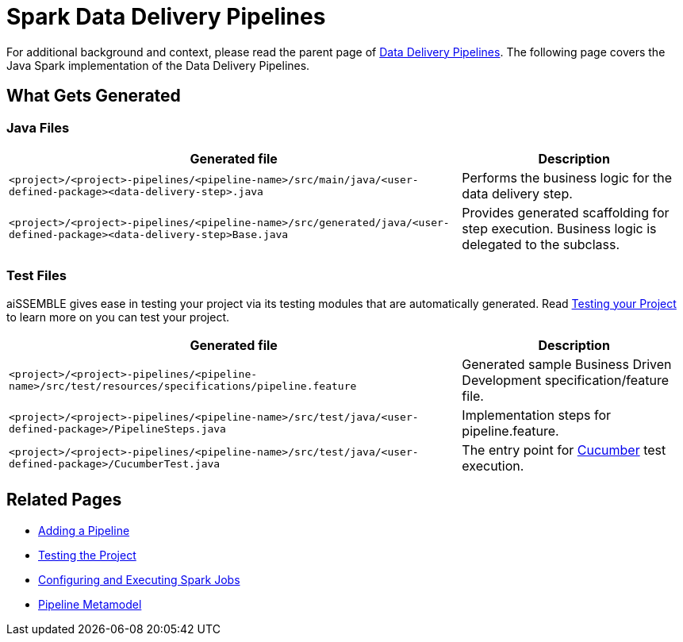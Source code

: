 = Spark Data Delivery Pipelines

For additional background and context, please read the parent page of
xref:data-delivery-pipeline-overview.adoc#_data_delivery_pipeline_overview[Data Delivery Pipelines].
The following page covers the Java Spark implementation of the Data Delivery Pipelines.

== What Gets Generated
=== Java Files
[cols="2a,1a"]
|===
|Generated file | Description

|`<project>/<project>-pipelines/<pipeline-name>/src/main/java/<user-defined-package><data-delivery-step>.java`
|Performs the business logic for the data delivery step.

|`<project>/<project>-pipelines/<pipeline-name>/src/generated/java/<user-defined-package><data-delivery-step>Base.java`
|Provides generated scaffolding for step execution. Business logic is delegated to the subclass.
|===

=== Test Files
aiSSEMBLE gives ease in testing your project via its testing modules that are automatically generated. Read
xref:testing.adoc#_testing_the_project[Testing your Project] to learn more on you can test your project.

[cols="2a,1a"]
|===
|Generated file | Description

|`<project>/<project>-pipelines/<pipeline-name>/src/test/resources/specifications/pipeline.feature`
|Generated sample Business Driven Development specification/feature file.

|`<project>/<project>-pipelines/<pipeline-name>/src/test/java/<user-defined-package>/PipelineSteps.java`
|Implementation steps for pipeline.feature.

|`<project>/<project>-pipelines/<pipeline-name>/src/test/java/<user-defined-package>/CucumberTest.java`
|The entry point for https://cucumber.io/docs/guides/overview/[Cucumber,role=external,window=_blank] test execution.
|===

== Related Pages
* xref:add-pipelines-to-build.adoc#_adding_a_pipeline[Adding a Pipeline]
* xref:testing.adoc#_testing_the_project[Testing the Project]
* xref:guides/guides-spark-job.adoc#_configuring_and_executing_spark_jobs[Configuring and Executing Spark Jobs]
* xref:pipeline-metamodel.adoc#_pipeline_metamodel[Pipeline Metamodel]